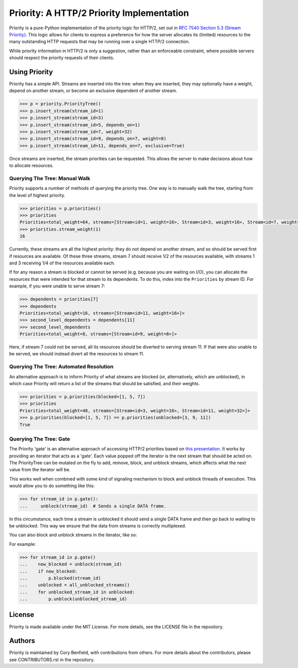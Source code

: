 Priority: A HTTP/2 Priority Implementation
==========================================

Priority is a pure-Python implementation of the priority logic for HTTP/2, set
out in `RFC 7540 Section 5.3 (Stream Priority)`_. This logic allows for clients
to express a preference for how the server allocates its (limited) resources to
the many outstanding HTTP requests that may be running over a single HTTP/2
connection.

While priority information in HTTP/2 is only a suggestion, rather than an
enforceable constraint, where possible servers should respect the priority
requests of their clients.

Using Priority
--------------

Priority has a simple API. Streams are inserted into the tree: when they are
inserted, they may optionally have a weight, depend on another stream, or
become an exclusive dependent of another stream.

.. code-block:: python

    >>> p = priority.PriorityTree()
    >>> p.insert_stream(stream_id=1)
    >>> p.insert_stream(stream_id=3)
    >>> p.insert_stream(stream_id=5, depends_on=1)
    >>> p.insert_stream(stream_id=7, weight=32)
    >>> p.insert_stream(stream_id=9, depends_on=7, weight=8)
    >>> p.insert_stream(stream_id=11, depends_on=7, exclusive=True)

Once streams are inserted, the stream priorities can be requested. This allows
the server to make decisions about how to allocate resources.

Querying The Tree: Manual Walk
~~~~~~~~~~~~~~~~~~~~~~~~~~~~~~

Priority supports a number of methods of querying the priority tree. One way is
to manually walk the tree, starting from the level of highest priority.

.. code-block:: python

    >>> priorities = p.priorities()
    >>> priorities
    Priorities<total_weight=64, streams=[Stream<id=1, weight=16>, Stream<id=3, weight=16>, Stream<id=7, weight=32]>
    >>> priorities.stream_weight(1)
    16

Currently, these streams are all the highest priority: they do not depend on
another stream, and so should be served first if resources are available. Of
these three streams, stream 7 should receive 1/2 of the resources available,
with streams 1 and 3 receiving 1/4 of the resources available each.

If for any reason a stream is blocked or cannot be served (e.g. because you
are waiting on I/O), you can allocate the resources that were intended for that
stream to its dependents. To do this, index into the ``Priorities`` by
stream ID. For example, if you were unable to serve stream 7:

.. code-block:: python

    >>> dependents = priorities[7]
    >>> dependents
    Priorities<total_weight=16, streams=[Stream<id=11, weight=16>]>
    >>> second_level_dependents = dependents[11]
    >>> second_level_dependents
    Priorities<total_weight=8, streams=[Stream<id=9, weight=8>]>

Here, if stream 7 could not be served, all its resources should be diverted to
serving stream 11. If that were also unable to be served, we should instead
divert all the resources to stream 11.

Querying The Tree: Automated Resolution
~~~~~~~~~~~~~~~~~~~~~~~~~~~~~~~~~~~~~~~

An alternative approach is to inform Priority of what streams are blocked (or,
alternatively, which are unblocked), in which case Priority will return a list
of the streams that should be satisfied, and their weights.

.. code-block:: python

    >>> priorities = p.priorities(blocked=[1, 5, 7])
    >>> priorities
    Priorities<total_weight=48, streams=[Stream<id=3, weight=16>, Stream<id=11, weight=32>]>
    >>> p.priorities(blocked=[1, 5, 7]) == p.priorities(unblocked=[3, 9, 11])
    True


Querying The Tree: Gate
~~~~~~~~~~~~~~~~~~~~~~~

The Priority 'gate' is an alternative approach of accessing HTTP/2 priorities
based on `this presentation`_. It works by providing an iterator that acts as a
'gate'. Each value popped off the iterator is the next stream that should be
acted on. The PriorityTree can be mutated on the fly to add, remove, block, and
unblock streams, which affects what the next value from the iterator will be.

This works well when combined with some kind of signaling mechanism to block
and unblock threads of execution. This would allow you to do something like
this:

.. code-block:: python

    >>> for stream_id in p.gate():
    ...     unblock(stream_id)  # Sends a single DATA frame.

In this circumstance, each time a stream is unblocked it should send a single
DATA frame and then go back to waiting to be unblocked. This way we ensure that
the data from streams is correctly multiplexed.

You can also block and unblock streams in the iterator, like so:

For example:

.. code-block:: python

    >>> for stream_id in p.gate()
    ...    now_blocked = unblock(stream_id)
    ...    if now_blocked:
    ...        p.blocked(stream_id)
    ...    unblocked = all_unblocked_streams()
    ...    for unblocked_stream_id in unblocked:
    ...        p.unblock(unblocked_stream_id)


License
-------

Priority is made available under the MIT License. For more details, see the
LICENSE file in the repository.

Authors
-------

Priority is maintained by Cory Benfield, with contributions from others. For
more details about the contributors, please see CONTRIBUTORS.rst in the
repository.


.. _RFC 7540 Section 5.3 (Stream Priority): https://tools.ietf.org/html/rfc7540#section-5.3
.. _this presentation: http://example.com/
